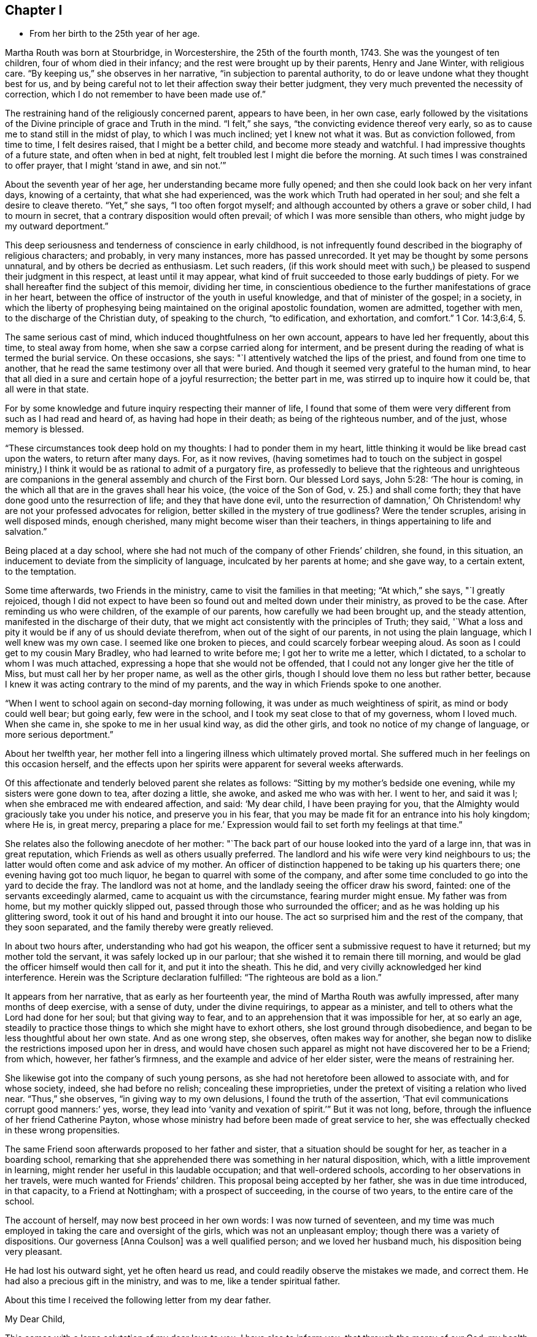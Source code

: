 == Chapter I

[.chapter-synopsis]
* From her birth to the 25th year of her age.

Martha Routh was born at Stourbridge, in Worcestershire, the 25th of the fourth month,
1743.
She was the youngest of ten children, four of whom died in their infancy;
and the rest were brought up by their parents, Henry and Jane Winter,
with religious care.
"`By keeping us,`" she observes in her narrative, "`in subjection to parental authority,
to do or leave undone what they thought best for us,
and by being careful not to let their affection sway their better judgment,
they very much prevented the necessity of correction,
which I do not remember to have been made use of.`"

The restraining hand of the religiously concerned parent, appears to have been,
in her own case,
early followed by the visitations of the Divine principle of grace and Truth in the mind.
"`I felt,`" she says, "`the convicting evidence thereof very early,
so as to cause me to stand still in the midst of play, to which I was much inclined;
yet I knew not what it was.
But as conviction followed, from time to time, I felt desires raised,
that I might be a better child, and become more steady and watchful.
I had impressive thoughts of a future state, and often when in bed at night,
felt troubled lest I might die before the morning.
At such times I was constrained to offer prayer, that I might '`stand in awe,
and sin not.`'`"

About the seventh year of her age, her understanding became more fully opened;
and then she could look back on her very infant days, knowing of a certainty,
that what she had experienced, was the work which Truth had operated in her soul;
and she felt a desire to cleave thereto.
"`Yet,`" she says, "`I too often forgot myself;
and although accounted by others a grave or sober child, I had to mourn in secret,
that a contrary disposition would often prevail;
of which I was more sensible than others, who might judge by my outward deportment.`"

This deep seriousness and tenderness of conscience in early childhood,
is not infrequently found described in the biography of religious characters;
and probably, in very many instances, more has passed unrecorded.
It yet may be thought by some persons unnatural, and by others be decried as enthusiasm.
Let such readers,
(if this work should meet with such,) be pleased
to suspend their judgment in this respect,
at least until it may appear,
what kind of fruit succeeded to those early buddings of piety.
For we shall hereafter find the subject of this memoir, dividing her time,
in conscientious obedience to the further manifestations of grace in her heart,
between the office of instructor of the youth in useful knowledge,
and that of minister of the gospel; in a society,
in which the liberty of prophesying being
maintained on the original apostolic foundation,
women are admitted, together with men, to the discharge of the Christian duty,
of speaking to the church, "`to edification, and exhortation, and comfort.`"
1 Cor. 14:3,6:4, 5.

The same serious cast of mind, which induced thoughtfulness on her own account,
appears to have led her frequently, about this time, to steal away from home,
when she saw a corpse carried along for interment,
and be present during the reading of what is termed the burial service.
On these occasions, she says: "`I attentively watched the lips of the priest,
and found from one time to another,
that he read the same testimony over all that were buried.
And though it seemed very grateful to the human mind,
to hear that all died in a sure and certain hope of a joyful resurrection;
the better part in me, was stirred up to inquire how it could be,
that all were in that state.

For by some knowledge and future inquiry respecting their manner of life,
I found that some of them were very different from such as I had read and heard of,
as having had hope in their death; as being of the righteous number, and of the just,
whose memory is blessed.

"`These circumstances took deep hold on my thoughts: I had to ponder them in my heart,
little thinking it would be like bread cast upon the waters, to return after many days.
For, as it now revives,
(having sometimes had to touch on the subject in gospel ministry,) I
think it would be as rational to admit of a purgatory fire,
as professedly to believe that the righteous and unrighteous are
companions in the general assembly and church of the First born.
Our blessed Lord says, John 5:28: '`The hour is coming,
in the which all that are in the graves shall hear his voice,
(the voice of the Son of God, v. 25.) and shall come forth;
they that have done good unto the resurrection of life; and they that have done evil,
unto the resurrection of damnation,`' Oh Christendom!
why are not your professed advocates for religion,
better skilled in the mystery of true godliness?
Were the tender scruples, arising in well disposed minds, enough cherished,
many might become wiser than their teachers,
in things appertaining to life and salvation.`"

Being placed at a day school,
where she had not much of the company of other Friends`' children, she found,
in this situation, an inducement to deviate from the simplicity of language,
inculcated by her parents at home; and she gave way, to a certain extent,
to the temptation.

Some time afterwards, two Friends in the ministry,
came to visit the families in that meeting; "`At which,`" she says, "`I greatly rejoiced,
though I did not expect to have been so found out and melted down under their ministry,
as proved to be the case.
After reminding us who were children, of the example of our parents,
how carefully we had been brought up, and the steady attention,
manifested in the discharge of their duty,
that we might act consistently with the principles of Truth; they said,
'`What a loss and pity it would be if any of us should deviate therefrom,
when out of the sight of our parents, in not using the plain language,
which I well knew was my own case.
I seemed like one broken to pieces, and could scarcely forbear weeping aloud.
As soon as I could get to my cousin Mary Bradley, who had learned to write before me;
I got her to write me a letter, which I dictated,
to a scholar to whom I was much attached,
expressing a hope that she would not be offended,
that I could not any longer give her the title of Miss,
but must call her by her proper name, as well as the other girls,
though I should love them no less but rather better,
because I knew it was acting contrary to the mind of my parents,
and the way in which Friends spoke to one another.

"`When I went to school again on second-day morning following,
it was under as much weightiness of spirit, as mind or body could well bear;
but going early, few were in the school,
and I took my seat close to that of my governess, whom I loved much.
When she came in, she spoke to me in her usual kind way, as did the other girls,
and took no notice of my change of language, or more serious deportment.`"

About her twelfth year,
her mother fell into a lingering illness which ultimately proved mortal.
She suffered much in her feelings on this occasion herself,
and the effects upon her spirits were apparent for several weeks afterwards.

Of this affectionate and tenderly beloved parent she relates as follows:
"`Sitting by my mother`'s bedside one evening, while my sisters were gone down to tea,
after dozing a little, she awoke, and asked me who was with her.
I went to her, and said it was I; when she embraced me with endeared affection, and said:
'`My dear child, I have been praying for you,
that the Almighty would graciously take you under his notice,
and preserve you in his fear,
that you may be made fit for an entrance into his holy kingdom; where He is,
in great mercy, preparing a place for me.`'
Expression would fail to set forth my feelings at that time.`"

She relates also the following anecdote of her mother:
"`The back part of our house looked into the yard of a large inn,
that was in great reputation, which Friends as well as others usually preferred.
The landlord and his wife were very kind neighbours to us;
the latter would often come and ask advice of my mother.
An officer of distinction happened to be taking up his quarters there;
one evening having got too much liquor, he began to quarrel with some of the company,
and after some time concluded to go into the yard to decide the fray.
The landlord was not at home, and the landlady seeing the officer draw his sword,
fainted: one of the servants exceedingly alarmed,
came to acquaint us with the circumstance, fearing murder might ensue.
My father was from home, but my mother quickly slipped out,
passed through those who surrounded the officer;
and as he was holding up his glittering sword,
took it out of his hand and brought it into our house.
The act so surprised him and the rest of the company, that they soon separated,
and the family thereby were greatly relieved.

In about two hours after, understanding who had got his weapon,
the officer sent a submissive request to have it returned;
but my mother told the servant, it was safely locked up in our parlour;
that she wished it to remain there till morning,
and would be glad the officer himself would then call for it, and put it into the sheath.
This he did, and very civilly acknowledged her kind interference.
Herein was the Scripture declaration fulfilled: "`The righteous are bold as a lion.`"

It appears from her narrative, that as early as her fourteenth year,
the mind of Martha Routh was awfully impressed, after many months of deep exercise,
with a sense of duty, under the divine requirings, to appear as a minister,
and tell to others what the Lord had done for her soul; but that giving way to fear,
and to an apprehension that it was impossible for her, at so early an age,
steadily to practice those things to which she might have to exhort others,
she lost ground through disobedience,
and began to be less thoughtful about her own state.
And as one wrong step, she observes, often makes way for another,
she began now to dislike the restrictions imposed upon her in dress,
and would have chosen such apparel as might not have discovered her to be a Friend;
from which, however, her father`'s firmness,
and the example and advice of her elder sister, were the means of restraining her.

She likewise got into the company of such young persons,
as she had not heretofore been allowed to associate with, and for whose society, indeed,
she had before no relish; concealing these improprieties,
under the pretext of visiting a relation who lived near.
"`Thus,`" she observes, "`in giving way to my own delusions,
I found the truth of the assertion, '`That evil communications corrupt good manners:`' yes,
worse, they lead into '`vanity and vexation of spirit.`'`" But it was not long, before,
through the influence of her friend Catherine Payton, whose
whose ministry had before been made of great service to her,
she was effectually checked in these wrong propensities.

The same Friend soon afterwards proposed to her father and sister,
that a situation should be sought for her, as teacher in a boarding school,
remarking that she apprehended there was something in her natural disposition, which,
with a little improvement in learning,
might render her useful in this laudable occupation; and that well-ordered schools,
according to her observations in her travels, were much wanted for Friends`' children.
This proposal being accepted by her father, she was in due time introduced,
in that capacity, to a Friend at Nottingham; with a prospect of succeeding,
in the course of two years, to the entire care of the school.

The account of herself, may now best proceed in her own words:
I was now turned of seventeen,
and my time was much employed in taking the care and oversight of the girls,
which was not an unpleasant employ; though there was a variety of dispositions.
Our governess +++[+++Anna Coulson]
was a well qualified person; and we loved her husband much,
his disposition being very pleasant.

He had lost his outward sight, yet he often heard us read,
and could readily observe the mistakes we made, and correct them.
He had also a precious gift in the ministry, and was to me,
like a tender spiritual father.

About this time I received the following letter from my dear father.

[.embedded-content-document.letter]
--

[.salutation]
My Dear Child,

This comes with a large salutation of my dear love to you.
I have also to inform you, that through the mercy of our God,
my health is pretty well restored; blessed be his holy name.
We are now got into another house, which suits us better than that we left: so my dear,
all things work together for good, to those that love and fear God.
My dear child, my mind is biassed very near to you, hoping the Lord,
whom you has been taught to love and fear, from your youth even until now,
will preserve you, and keep you from falling;
which will be more joy to me than great riches;
so that if I should never see you more in this world,
I hope we shall meet in that which is to come, "`where the wicked cease from troubling,
and the weary are at rest.`"

So my dear, I rest in dear love to you, and remain your affectionate father, until death.

[.signed-section-signature]
Henry Winter.

--

The longer I was thus employed,
the more weighty and arduous the task appeared to enter into for life.
I had many secret thoughts and desires to resign the prospect of a public school,
and be a private tutoress in a Friend`'s family,
though I said nothing to either friend or relative on the subject.
Just at this time, my kind friend and caretaker, Catherine Payton,
being again at Nottingham in the course of her religious labours,
when conversing with her in her chamber on the subject, she tenderly expressed a hope,
that it would not discourage me from pursuing
the prospect of taking the school when resigned;
and that I might not think of accepting a situation as a private tutoress,
which would render my qualifications for a public station useless.
I told her, a situation in a private family, was what I had seemed to prefer for myself,
but was desirous of following best direction.

When I had been with Anna Coulson, from my first going, five years,
her worthy husband departed this life.
I was closely with him during his illness,
and took down the expressions that dropped from him,
which are printed in one of the volumes of [.book-title]#Dying Sayings#^
footnote:[[.book-title]#Piety Promoted in a Collection of the Dying Sayings of Many of the People Called Quakers: With a Brief Account of Some of Their Labors in the Gospel, and Sufferings for the Same.#]
His close was peaceful, and his removal a great loss to us all,
his company being very pleasant and instructive.

A few months before his death, a young woman from a distant county,
came with her mother to see two of her younger sisters, who were in the school,
and during their stay, took great notice of me;
she had accomplished a very liberal education,
and was as lively and sensible a young person as any I have met with.
After their return home, her mother wrote to inquire,
if she might be admitted into the school as a parlour boarder,
and have the opportunity of being in my company as much as circumstances would admit.
The proposal was joined in with, though I almost marvelled at her choice;
but was clearly instructed in my own mind, that through unmerited favour,
there was something to be observed of the gracious dealings of divine kindness,
which had stirred up and attracted the better part in her.

With this discovery, the watch word was clearly sounded in the ear of my understanding,
that I must not let go my hold, and be drawn aside by her vivacity and strong affection;
but be instrumental, in the divine hand, to draw her to greater stability,
which was mercifully granted; and the cement of our union became very strong,
through our frequently sitting alone in silence, to wait for a renewal of strength.

After some months had thus passed away, a person who called to see her,
reported to her parents the great alteration that appeared in her,
and that he thought her health might be endangered thereby.
This so alarmed her father, who was much better acquainted with the world,
and the love of money, than with the nature and power of religion operating on the mind,
that he soon came to see her, and would not be prevailed upon,
either by herself or others to leave her behind.
Her mother was a woman of steady and religious character,
but could not persuade her husband to let her return.

This separation was so wounding to nature and spirit,
that it seemed like dividing the joints and marrow;
for I exceedingly feared the consequence of her removal, yes,
more than a final separation, in the state she then was:
for she had informed me of an attachment to a young man,
who had greatly desired to have her in marriage; but her mother did not approve of it,
and they were both thankful she was removed from him.
But alas! alas! the golden bait prevailed! and her father
allowed her to be united to an unworthy character,
very unlike herself every way, though at that time a member of our Society.
The sorrowful tears that flowed from me on her account,
are only known to that penetrating eye, which sees in secret.
What cause of mourning it is, that all parents,
to whom the precious charge of children is committed,
are not careful to train them up in the nurture and admonition of the Lord,
coveting for them the best gifts;
desiring that their tender minds may be replenished with the dew of heaven,
rather than craving for them the fatness of the earth,
knowing that all things here perish with using!
I was then about twenty-four years of age; and in my twenty-fifth year,
Anna Coulson resigned the school.
I had mentioned to her, the prospect of having one of my sisters to join me therein,
which she seemed to object to, telling me the profits divided,
would answer but little end.
In reply I remarked,
that I had had opportunity of knowing the great propriety and
necessity of keeping a constant eye over the children,
not only during school hours, but on all other occasions;
and if for lack of that care and watchfulness,
evil should befall any of those committed to my charge,
it would be more cause of regret and concern,
than a double or treble profit could make up.
